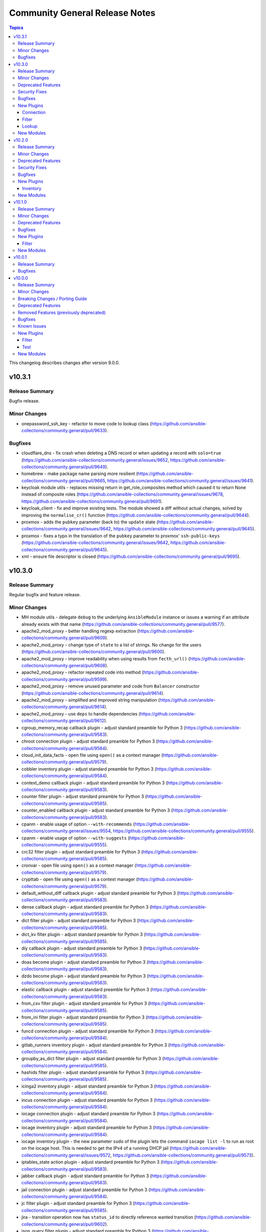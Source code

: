 ===============================
Community General Release Notes
===============================

.. contents:: Topics

This changelog describes changes after version 9.0.0.

v10.3.1
=======

Release Summary
---------------

Bugfix release.

Minor Changes
-------------

- onepassword_ssh_key - refactor to move code to lookup class (https://github.com/ansible-collections/community.general/pull/9633).

Bugfixes
--------

- cloudflare_dns - fix crash when deleting a DNS record or when updating a record with ``solo=true`` (https://github.com/ansible-collections/community.general/issues/9652, https://github.com/ansible-collections/community.general/pull/9649).
- homebrew - make package name parsing more resilient (https://github.com/ansible-collections/community.general/pull/9665, https://github.com/ansible-collections/community.general/issues/9641).
- keycloak module utils - replaces missing return in get_role_composites method which caused it to return None instead of composite roles (https://github.com/ansible-collections/community.general/issues/9678, https://github.com/ansible-collections/community.general/pull/9691).
- keycloak_client - fix and improve existing tests. The module showed a diff without actual changes, solved by improving the ``normalise_cr()`` function (https://github.com/ansible-collections/community.general/pull/9644).
- proxmox - adds the ``pubkey`` parameter (back to) the ``update`` state (https://github.com/ansible-collections/community.general/issues/9642, https://github.com/ansible-collections/community.general/pull/9645).
- proxmox - fixes a typo in the translation of the ``pubkey`` parameter to proxmox' ``ssh-public-keys`` (https://github.com/ansible-collections/community.general/issues/9642, https://github.com/ansible-collections/community.general/pull/9645).
- xml - ensure file descriptor is closed (https://github.com/ansible-collections/community.general/pull/9695).

v10.3.0
=======

Release Summary
---------------

Regular bugfix and feature release.

Minor Changes
-------------

- MH module utils - delegate ``debug`` to the underlying ``AnsibleModule`` instance or issues a warning if an attribute already exists with that name (https://github.com/ansible-collections/community.general/pull/9577).
- apache2_mod_proxy - better handling regexp extraction (https://github.com/ansible-collections/community.general/pull/9609).
- apache2_mod_proxy - change type of ``state`` to a list of strings. No change for the users (https://github.com/ansible-collections/community.general/pull/9600).
- apache2_mod_proxy - improve readability when using results from ``fecth_url()`` (https://github.com/ansible-collections/community.general/pull/9608).
- apache2_mod_proxy - refactor repeated code into method (https://github.com/ansible-collections/community.general/pull/9599).
- apache2_mod_proxy - remove unused parameter and code from ``Balancer`` constructor (https://github.com/ansible-collections/community.general/pull/9614).
- apache2_mod_proxy - simplified and improved string manipulation (https://github.com/ansible-collections/community.general/pull/9614).
- apache2_mod_proxy - use ``deps`` to handle dependencies (https://github.com/ansible-collections/community.general/pull/9612).
- cgroup_memory_recap callback plugin - adjust standard preamble for Python 3 (https://github.com/ansible-collections/community.general/pull/9583).
- chroot connection plugin - adjust standard preamble for Python 3 (https://github.com/ansible-collections/community.general/pull/9584).
- cloud_init_data_facts - open file using ``open()`` as a context manager (https://github.com/ansible-collections/community.general/pull/9579).
- cobbler inventory plugin - adjust standard preamble for Python 3 (https://github.com/ansible-collections/community.general/pull/9584).
- context_demo callback plugin - adjust standard preamble for Python 3 (https://github.com/ansible-collections/community.general/pull/9583).
- counter filter plugin - adjust standard preamble for Python 3 (https://github.com/ansible-collections/community.general/pull/9585).
- counter_enabled callback plugin - adjust standard preamble for Python 3 (https://github.com/ansible-collections/community.general/pull/9583).
- cpanm - enable usage of option ``--with-recommends`` (https://github.com/ansible-collections/community.general/issues/9554, https://github.com/ansible-collections/community.general/pull/9555).
- cpanm - enable usage of option ``--with-suggests`` (https://github.com/ansible-collections/community.general/pull/9555).
- crc32 filter plugin - adjust standard preamble for Python 3 (https://github.com/ansible-collections/community.general/pull/9585).
- cronvar - open file using ``open()`` as a context manager (https://github.com/ansible-collections/community.general/pull/9579).
- crypttab - open file using ``open()`` as a context manager (https://github.com/ansible-collections/community.general/pull/9579).
- default_without_diff callback plugin - adjust standard preamble for Python 3 (https://github.com/ansible-collections/community.general/pull/9583).
- dense callback plugin - adjust standard preamble for Python 3 (https://github.com/ansible-collections/community.general/pull/9583).
- dict filter plugin - adjust standard preamble for Python 3 (https://github.com/ansible-collections/community.general/pull/9585).
- dict_kv filter plugin - adjust standard preamble for Python 3 (https://github.com/ansible-collections/community.general/pull/9585).
- diy callback plugin - adjust standard preamble for Python 3 (https://github.com/ansible-collections/community.general/pull/9583).
- doas become plugin - adjust standard preamble for Python 3 (https://github.com/ansible-collections/community.general/pull/9583).
- dzdo become plugin - adjust standard preamble for Python 3 (https://github.com/ansible-collections/community.general/pull/9583).
- elastic callback plugin - adjust standard preamble for Python 3 (https://github.com/ansible-collections/community.general/pull/9583).
- from_csv filter plugin - adjust standard preamble for Python 3 (https://github.com/ansible-collections/community.general/pull/9585).
- from_ini filter plugin - adjust standard preamble for Python 3 (https://github.com/ansible-collections/community.general/pull/9585).
- funcd connection plugin - adjust standard preamble for Python 3 (https://github.com/ansible-collections/community.general/pull/9584).
- gitlab_runners inventory plugin - adjust standard preamble for Python 3 (https://github.com/ansible-collections/community.general/pull/9584).
- groupby_as_dict filter plugin - adjust standard preamble for Python 3 (https://github.com/ansible-collections/community.general/pull/9585).
- hashids filter plugin - adjust standard preamble for Python 3 (https://github.com/ansible-collections/community.general/pull/9585).
- icinga2 inventory plugin - adjust standard preamble for Python 3 (https://github.com/ansible-collections/community.general/pull/9584).
- incus connection plugin - adjust standard preamble for Python 3 (https://github.com/ansible-collections/community.general/pull/9584).
- iocage connection plugin - adjust standard preamble for Python 3 (https://github.com/ansible-collections/community.general/pull/9584).
- iocage inventory plugin - adjust standard preamble for Python 3 (https://github.com/ansible-collections/community.general/pull/9584).
- iocage inventory plugin - the new parameter ``sudo`` of the plugin lets the command ``iocage list -l`` to run as root on the iocage host. This is needed to get the IPv4 of a running DHCP jail (https://github.com/ansible-collections/community.general/issues/9572, https://github.com/ansible-collections/community.general/pull/9573).
- iptables_state action plugin - adjust standard preamble for Python 3 (https://github.com/ansible-collections/community.general/pull/9583).
- jabber callback plugin - adjust standard preamble for Python 3 (https://github.com/ansible-collections/community.general/pull/9583).
- jail connection plugin - adjust standard preamble for Python 3 (https://github.com/ansible-collections/community.general/pull/9584).
- jc filter plugin - adjust standard preamble for Python 3 (https://github.com/ansible-collections/community.general/pull/9585).
- jira - transition operation now has ``status_id`` to directly reference wanted transition (https://github.com/ansible-collections/community.general/pull/9602).
- json_query filter plugin - adjust standard preamble for Python 3 (https://github.com/ansible-collections/community.general/pull/9585).
- keep_keys filter plugin - adjust standard preamble for Python 3 (https://github.com/ansible-collections/community.general/pull/9585).
- keycloak_* modules - ``refresh_token`` parameter added. When multiple authentication parameters are provided (``token``, ``refresh_token``, and ``auth_username``/``auth_password``), modules will now automatically retry requests upon authentication errors (401), using in order the token, refresh token, and username/password (https://github.com/ansible-collections/community.general/pull/9494).
- known_hosts - open file using ``open()`` as a context manager (https://github.com/ansible-collections/community.general/pull/9579).
- ksu become plugin - adjust standard preamble for Python 3 (https://github.com/ansible-collections/community.general/pull/9583).
- linode inventory plugin - adjust standard preamble for Python 3 (https://github.com/ansible-collections/community.general/pull/9584).
- lists filter plugin - adjust standard preamble for Python 3 (https://github.com/ansible-collections/community.general/pull/9585).
- lists_mergeby filter plugin - adjust standard preamble for Python 3 (https://github.com/ansible-collections/community.general/pull/9585).
- log_plays callback plugin - adjust standard preamble for Python 3 (https://github.com/ansible-collections/community.general/pull/9583).
- loganalytics callback plugin - adjust standard preamble for Python 3 (https://github.com/ansible-collections/community.general/pull/9583).
- logdna callback plugin - adjust standard preamble for Python 3 (https://github.com/ansible-collections/community.general/pull/9583).
- logentries callback plugin - adjust standard preamble for Python 3 (https://github.com/ansible-collections/community.general/pull/9583).
- logstash callback plugin - adjust standard preamble for Python 3 (https://github.com/ansible-collections/community.general/pull/9583).
- lxc connection plugin - adjust standard preamble for Python 3 (https://github.com/ansible-collections/community.general/pull/9584).
- lxd connection plugin - adjust standard preamble for Python 3 (https://github.com/ansible-collections/community.general/pull/9584).
- lxd inventory plugin - adjust standard preamble for Python 3 (https://github.com/ansible-collections/community.general/pull/9584).
- machinectl become plugin - adjust standard preamble for Python 3 (https://github.com/ansible-collections/community.general/pull/9583).
- mail callback plugin - adjust standard preamble for Python 3 (https://github.com/ansible-collections/community.general/pull/9583).
- memcached cache plugin - adjust standard preamble for Python 3 (https://github.com/ansible-collections/community.general/pull/9583).
- nmap inventory plugin - adjust standard preamble for Python 3 (https://github.com/ansible-collections/community.general/pull/9584).
- nmcli - add a option ``fail_over_mac`` (https://github.com/ansible-collections/community.general/issues/9570, https://github.com/ansible-collections/community.general/pull/9571).
- nrdp callback plugin - adjust standard preamble for Python 3 (https://github.com/ansible-collections/community.general/pull/9583).
- null callback plugin - adjust standard preamble for Python 3 (https://github.com/ansible-collections/community.general/pull/9583).
- one_template - adds ``filter`` option for retrieving templates which are not owned by the user (https://github.com/ansible-collections/community.general/pull/9547, https://github.com/ansible-collections/community.general/issues/9278).
- online inventory plugin - adjust standard preamble for Python 3 (https://github.com/ansible-collections/community.general/pull/9584).
- opennebula inventory plugin - adjust standard preamble for Python 3 (https://github.com/ansible-collections/community.general/pull/9584).
- opentelemetry callback plugin - adjust standard preamble for Python 3 (https://github.com/ansible-collections/community.general/pull/9583).
- parted - open file using ``open()`` as a context manager (https://github.com/ansible-collections/community.general/pull/9579).
- pbrun become plugin - adjust standard preamble for Python 3 (https://github.com/ansible-collections/community.general/pull/9583).
- pfexec become plugin - adjust standard preamble for Python 3 (https://github.com/ansible-collections/community.general/pull/9583).
- pickle cache plugin - adjust standard preamble for Python 3 (https://github.com/ansible-collections/community.general/pull/9583).
- pmrun become plugin - adjust standard preamble for Python 3 (https://github.com/ansible-collections/community.general/pull/9583).
- proxmox - refactors the proxmox module (https://github.com/ansible-collections/community.general/pull/9225).
- proxmox inventory plugin - adjust standard preamble for Python 3 (https://github.com/ansible-collections/community.general/pull/9584).
- proxmox_pct_remote connection plugin - adjust standard preamble for Python 3 (https://github.com/ansible-collections/community.general/pull/9584).
- proxmox_template - add support for checksum validation with new options ``checksum_algorithm`` and ``checksum`` (https://github.com/ansible-collections/community.general/issues/9553, https://github.com/ansible-collections/community.general/pull/9601).
- pulp_repo - open file using ``open()`` as a context manager (https://github.com/ansible-collections/community.general/pull/9579).
- qubes connection plugin - adjust standard preamble for Python 3 (https://github.com/ansible-collections/community.general/pull/9584).
- random_mac filter plugin - adjust standard preamble for Python 3 (https://github.com/ansible-collections/community.general/pull/9585).
- redfish_info - add command ``GetAccountServiceConfig`` to get full information about AccountService configuration (https://github.com/ansible-collections/community.general/pull/9403).
- redhat_subscription - open file using ``open()`` as a context manager (https://github.com/ansible-collections/community.general/pull/9579).
- redis cache plugin - adjust standard preamble for Python 3 (https://github.com/ansible-collections/community.general/pull/9583).
- remove_keys filter plugin - adjust standard preamble for Python 3 (https://github.com/ansible-collections/community.general/pull/9585).
- replace_keys filter plugin - adjust standard preamble for Python 3 (https://github.com/ansible-collections/community.general/pull/9585).
- reveal_ansible_type filter plugin - adjust standard preamble for Python 3 (https://github.com/ansible-collections/community.general/pull/9585).
- run0 become plugin - adjust standard preamble for Python 3 (https://github.com/ansible-collections/community.general/pull/9583).
- saltstack connection plugin - adjust standard preamble for Python 3 (https://github.com/ansible-collections/community.general/pull/9584).
- say callback plugin - adjust standard preamble for Python 3 (https://github.com/ansible-collections/community.general/pull/9583).
- scaleway inventory plugin - adjust standard preamble for Python 3 (https://github.com/ansible-collections/community.general/pull/9584).
- selective callback plugin - adjust standard preamble for Python 3 (https://github.com/ansible-collections/community.general/pull/9583).
- sesu become plugin - adjust standard preamble for Python 3 (https://github.com/ansible-collections/community.general/pull/9583).
- shutdown action plugin - adjust standard preamble for Python 3 (https://github.com/ansible-collections/community.general/pull/9583).
- slack callback plugin - adjust standard preamble for Python 3 (https://github.com/ansible-collections/community.general/pull/9583).
- snap - add return value ``version`` (https://github.com/ansible-collections/community.general/pull/9598).
- snap_alias - add return value ``version`` (https://github.com/ansible-collections/community.general/pull/9598).
- solaris_zone - open file using ``open()`` as a context manager (https://github.com/ansible-collections/community.general/pull/9579).
- sorcery - open file using ``open()`` as a context manager (https://github.com/ansible-collections/community.general/pull/9579).
- splunk callback plugin - adjust standard preamble for Python 3 (https://github.com/ansible-collections/community.general/pull/9583).
- stackpath_compute inventory plugin - adjust standard preamble for Python 3 (https://github.com/ansible-collections/community.general/pull/9584).
- sudosu become plugin - adjust standard preamble for Python 3 (https://github.com/ansible-collections/community.general/pull/9583).
- sumologic callback plugin - adjust standard preamble for Python 3 (https://github.com/ansible-collections/community.general/pull/9583).
- syslog_json callback plugin - adjust standard preamble for Python 3 (https://github.com/ansible-collections/community.general/pull/9583).
- time filter plugin - adjust standard preamble for Python 3 (https://github.com/ansible-collections/community.general/pull/9585).
- timestamp callback plugin - adjust standard preamble for Python 3 (https://github.com/ansible-collections/community.general/pull/9583).
- timezone - open file using ``open()`` as a context manager (https://github.com/ansible-collections/community.general/pull/9579).
- to_ini filter plugin - adjust standard preamble for Python 3 (https://github.com/ansible-collections/community.general/pull/9585).
- ufw - add support for ``vrrp`` protocol (https://github.com/ansible-collections/community.general/issues/9562, https://github.com/ansible-collections/community.general/pull/9582).
- unicode_normalize filter plugin - adjust standard preamble for Python 3 (https://github.com/ansible-collections/community.general/pull/9585).
- unixy callback plugin - adjust standard preamble for Python 3 (https://github.com/ansible-collections/community.general/pull/9583).
- version_sort filter plugin - adjust standard preamble for Python 3 (https://github.com/ansible-collections/community.general/pull/9585).
- virtualbox inventory plugin - adjust standard preamble for Python 3 (https://github.com/ansible-collections/community.general/pull/9584).
- xen_orchestra inventory plugin - adjust standard preamble for Python 3 (https://github.com/ansible-collections/community.general/pull/9584).
- yaml cache plugin - adjust standard preamble for Python 3 (https://github.com/ansible-collections/community.general/pull/9583).
- yaml callback plugin - adjust standard preamble for Python 3 (https://github.com/ansible-collections/community.general/pull/9583).
- zone connection plugin - adjust standard preamble for Python 3 (https://github.com/ansible-collections/community.general/pull/9584).

Deprecated Features
-------------------

- MH module utils - attribute ``debug`` definition in subclasses of MH is now deprecated, as that name will become a delegation to ``AnsibleModule`` in community.general 12.0.0, and any such attribute will be overridden by that delegation in that version (https://github.com/ansible-collections/community.general/pull/9577).
- proxmox - removes default value ``false`` of ``update`` parameter. This will be changed to a default of ``true`` in community.general 11.0.0 (https://github.com/ansible-collections/community.general/pull/9225).

Security Fixes
--------------

- keycloak_client - Sanitize ``saml.encryption.private.key`` so it does not show in the logs (https://github.com/ansible-collections/community.general/pull/9621).

Bugfixes
--------

- homebrew - fix incorrect handling of homebrew modules when a tap is requested (https://github.com/ansible-collections/community.general/pull/9546, https://github.com/ansible-collections/community.general/issues/9533).
- iocage inventory plugin - the plugin parses the IP4 tab of the jails list and put the elements into the new variable ``iocage_ip4_dict``. In multiple interface format the variable ``iocage_ip4`` keeps the comma-separated list of IP4 (https://github.com/ansible-collections/community.general/issues/9538).
- pipx - honor option ``global`` when ``state=latest`` (https://github.com/ansible-collections/community.general/pull/9623).
- proxmox - fixes idempotency of template conversions (https://github.com/ansible-collections/community.general/pull/9225, https://github.com/ansible-collections/community.general/issues/8811).
- proxmox - fixes incorrect parsing for bind-only mounts (https://github.com/ansible-collections/community.general/pull/9225, https://github.com/ansible-collections/community.general/issues/8982).
- proxmox - fixes issues with disk_volume variable (https://github.com/ansible-collections/community.general/pull/9225, https://github.com/ansible-collections/community.general/issues/9065).
- proxmox module utils - fixes ignoring of ``choose_first_if_multiple`` argument in ``get_vmid`` (https://github.com/ansible-collections/community.general/pull/9225).
- redhat_subscription - do not try to unsubscribe (i.e. remove subscriptions)
  when unregistering a system: newer versions of subscription-manager, as
  available in EL 10 and Fedora 41+, do not support entitlements anymore, and
  thus unsubscribing will fail
  (https://github.com/ansible-collections/community.general/pull/9578).

New Plugins
-----------

Connection
~~~~~~~~~~

- community.general.proxmox_pct_remote - Run tasks in Proxmox LXC container instances using pct CLI via SSH.

Filter
~~~~~~

- community.general.json_diff - Create a JSON patch by comparing two JSON files.
- community.general.json_patch - Apply a JSON-Patch (RFC 6902) operation to an object.
- community.general.json_patch_recipe - Apply JSON-Patch (RFC 6902) operations to an object.

Lookup
~~~~~~

- community.general.onepassword_ssh_key - Fetch SSH keys stored in 1Password.

New Modules
-----------

- community.general.proxmox_backup_info - Retrieve information on Proxmox scheduled backups.

v10.2.0
=======

Release Summary
---------------

Regular bugfix and feature release.

Minor Changes
-------------

- bitwarden lookup plugin - use f-strings instead of interpolations or ``format`` (https://github.com/ansible-collections/community.general/pull/9324).
- cgroup_memory_recap callback plugin - use f-strings instead of interpolations or ``format`` (https://github.com/ansible-collections/community.general/pull/9321).
- chef_databag lookup plugin - use f-strings instead of interpolations or ``format`` (https://github.com/ansible-collections/community.general/pull/9324).
- chroot connection plugin - clean up string conversions (https://github.com/ansible-collections/community.general/pull/9379).
- chroot connection plugin - use f-strings instead of interpolations or ``format`` (https://github.com/ansible-collections/community.general/pull/9322).
- cobbler inventory plugin - clean up string conversions (https://github.com/ansible-collections/community.general/pull/9379).
- cobbler inventory plugin - use f-strings instead of interpolations or ``format`` (https://github.com/ansible-collections/community.general/pull/9323).
- collection_version lookup plugin - use f-strings instead of interpolations or ``format`` (https://github.com/ansible-collections/community.general/pull/9324).
- consul_kv lookup plugin - use f-strings instead of interpolations or ``format`` (https://github.com/ansible-collections/community.general/pull/9324).
- context_demo callback plugin - use f-strings instead of interpolations or ``format`` (https://github.com/ansible-collections/community.general/pull/9321).
- counter_enabled callback plugin - use f-strings instead of interpolations or ``format`` (https://github.com/ansible-collections/community.general/pull/9321).
- credstash lookup plugin - use f-strings instead of interpolations or ``format`` (https://github.com/ansible-collections/community.general/pull/9324).
- cyberarkpassword lookup plugin - clean up string conversions (https://github.com/ansible-collections/community.general/pull/9379).
- cyberarkpassword lookup plugin - use f-strings instead of interpolations or ``format`` (https://github.com/ansible-collections/community.general/pull/9324).
- dense callback plugin - use f-strings instead of interpolations or ``format`` (https://github.com/ansible-collections/community.general/pull/9321).
- dependent lookup plugin - use f-strings instead of interpolations or ``format`` (https://github.com/ansible-collections/community.general/pull/9324).
- dig lookup plugin - clean up string conversions (https://github.com/ansible-collections/community.general/pull/9379).
- dig lookup plugin - use f-strings instead of interpolations or ``format`` (https://github.com/ansible-collections/community.general/pull/9324).
- diy callback plugin - use f-strings instead of interpolations or ``format`` (https://github.com/ansible-collections/community.general/pull/9321).
- dnstxt lookup plugin - clean up string conversions (https://github.com/ansible-collections/community.general/pull/9379).
- dnstxt lookup plugin - use f-strings instead of interpolations or ``format`` (https://github.com/ansible-collections/community.general/pull/9324).
- doas become plugin - use f-strings instead of interpolations or ``format`` (https://github.com/ansible-collections/community.general/pull/9319).
- dsv lookup plugin - use f-strings instead of interpolations or ``format`` (https://github.com/ansible-collections/community.general/pull/9324).
- dzdo become plugin - use f-strings instead of interpolations or ``format`` (https://github.com/ansible-collections/community.general/pull/9319).
- elastic callback plugin - use f-strings instead of interpolations or ``format`` (https://github.com/ansible-collections/community.general/pull/9321).
- etcd lookup plugin - use f-strings instead of interpolations or ``format`` (https://github.com/ansible-collections/community.general/pull/9324).
- etcd3 lookup plugin - clean up string conversions (https://github.com/ansible-collections/community.general/pull/9379).
- etcd3 lookup plugin - use f-strings instead of interpolations or ``format`` (https://github.com/ansible-collections/community.general/pull/9324).
- filetree lookup plugin - use f-strings instead of interpolations or ``format`` (https://github.com/ansible-collections/community.general/pull/9324).
- from_csv filter plugin - clean up string conversions (https://github.com/ansible-collections/community.general/pull/9379).
- from_ini filter plugin - clean up string conversions (https://github.com/ansible-collections/community.general/pull/9379).
- funcd connection plugin - use f-strings instead of interpolations or ``format`` (https://github.com/ansible-collections/community.general/pull/9322).
- github_app_access_token lookup plugin - use f-strings instead of interpolations or ``format`` (https://github.com/ansible-collections/community.general/pull/9324).
- gitlab_instance_variable - add support for ``raw`` variables suboption (https://github.com/ansible-collections/community.general/pull/9425).
- gitlab_runners inventory plugin - clean up string conversions (https://github.com/ansible-collections/community.general/pull/9379).
- gitlab_runners inventory plugin - use f-strings instead of interpolations or ``format`` (https://github.com/ansible-collections/community.general/pull/9323).
- hiera lookup plugin - use f-strings instead of interpolations or ``format`` (https://github.com/ansible-collections/community.general/pull/9324).
- icinga2 inventory plugin - use f-strings instead of interpolations or ``format`` (https://github.com/ansible-collections/community.general/pull/9323).
- incus connection plugin - use f-strings instead of interpolations or ``format`` (https://github.com/ansible-collections/community.general/pull/9322).
- iocage connection plugin - use f-strings instead of interpolations or ``format`` (https://github.com/ansible-collections/community.general/pull/9322).
- iocage inventory plugin - clean up string conversions (https://github.com/ansible-collections/community.general/pull/9379).
- iptables_state action plugin - use f-strings instead of interpolations or ``format`` (https://github.com/ansible-collections/community.general/pull/9318).
- jabber callback plugin - use f-strings instead of interpolations or ``format`` (https://github.com/ansible-collections/community.general/pull/9321).
- jail connection plugin - use f-strings instead of interpolations or ``format`` (https://github.com/ansible-collections/community.general/pull/9322).
- keycloak - add an action group for Keycloak modules to allow ``module_defaults`` to be set for Keycloak tasks (https://github.com/ansible-collections/community.general/pull/9284).
- keyring lookup plugin - use f-strings instead of interpolations or ``format`` (https://github.com/ansible-collections/community.general/pull/9324).
- ksu become plugin - use f-strings instead of interpolations or ``format`` (https://github.com/ansible-collections/community.general/pull/9319).
- lastpass lookup plugin - use f-strings instead of interpolations or ``format`` (https://github.com/ansible-collections/community.general/pull/9324).
- linode inventory plugin - use f-strings instead of interpolations or ``format`` (https://github.com/ansible-collections/community.general/pull/9323).
- lmdb_kv lookup plugin - clean up string conversions (https://github.com/ansible-collections/community.general/pull/9379).
- lmdb_kv lookup plugin - use f-strings instead of interpolations or ``format`` (https://github.com/ansible-collections/community.general/pull/9324).
- locale_gen - invert the logic to determine ``ubuntu_mode``, making it look first for ``/etc/locale.gen`` (set ``ubuntu_mode`` to ``False``) and only then looking for ``/var/lib/locales/supported.d/`` (set ``ubuntu_mode`` to ``True``) (https://github.com/ansible-collections/community.general/pull/9238, https://github.com/ansible-collections/community.general/issues/9131, https://github.com/ansible-collections/community.general/issues/8487).
- locale_gen - new return value ``mechanism`` to better express the semantics of the ``ubuntu_mode``, with the possible values being either ``glibc`` (``ubuntu_mode=False``) or ``ubuntu_legacy`` (``ubuntu_mode=True``) (https://github.com/ansible-collections/community.general/pull/9238).
- log_plays callback plugin - use f-strings instead of interpolations or ``format`` (https://github.com/ansible-collections/community.general/pull/9321).
- loganalytics callback plugin - use f-strings instead of interpolations or ``format`` (https://github.com/ansible-collections/community.general/pull/9321).
- logdna callback plugin - use f-strings instead of interpolations or ``format`` (https://github.com/ansible-collections/community.general/pull/9321).
- logentries callback plugin - clean up string conversions (https://github.com/ansible-collections/community.general/pull/9379).
- logentries callback plugin - use f-strings instead of interpolations or ``format`` (https://github.com/ansible-collections/community.general/pull/9321).
- lxc connection plugin - use f-strings instead of interpolations or ``format`` (https://github.com/ansible-collections/community.general/pull/9322).
- lxd connection plugin - use f-strings instead of interpolations or ``format`` (https://github.com/ansible-collections/community.general/pull/9322).
- lxd inventory plugin - clean up string conversions (https://github.com/ansible-collections/community.general/pull/9379).
- lxd inventory plugin - use f-strings instead of interpolations or ``format`` (https://github.com/ansible-collections/community.general/pull/9323).
- machinectl become plugin - use f-strings instead of interpolations or ``format`` (https://github.com/ansible-collections/community.general/pull/9319).
- mail callback plugin - use f-strings instead of interpolations or ``format`` (https://github.com/ansible-collections/community.general/pull/9321).
- manageiq_alert_profiles - improve handling of parameter requirements (https://github.com/ansible-collections/community.general/pull/9449).
- manifold lookup plugin - clean up string conversions (https://github.com/ansible-collections/community.general/pull/9379).
- manifold lookup plugin - use f-strings instead of interpolations or ``format`` (https://github.com/ansible-collections/community.general/pull/9324).
- memcached cache plugin - use f-strings instead of interpolations or ``format`` (https://github.com/ansible-collections/community.general/pull/9320).
- merge_variables lookup plugin - use f-strings instead of interpolations or ``format`` (https://github.com/ansible-collections/community.general/pull/9324).
- nmap inventory plugin - clean up string conversions (https://github.com/ansible-collections/community.general/pull/9379).
- nmap inventory plugin - use f-strings instead of interpolations or ``format`` (https://github.com/ansible-collections/community.general/pull/9323).
- nrdp callback plugin - use f-strings instead of interpolations or ``format`` (https://github.com/ansible-collections/community.general/pull/9321).
- onepassword lookup plugin - clean up string conversions (https://github.com/ansible-collections/community.general/pull/9379).
- onepassword lookup plugin - use f-strings instead of interpolations or ``format`` (https://github.com/ansible-collections/community.general/pull/9324).
- onepassword_doc lookup plugin - use f-strings instead of interpolations or ``format`` (https://github.com/ansible-collections/community.general/pull/9324).
- online inventory plugin - use f-strings instead of interpolations or ``format`` (https://github.com/ansible-collections/community.general/pull/9323).
- opennebula inventory plugin - clean up string conversions (https://github.com/ansible-collections/community.general/pull/9379).
- opennebula inventory plugin - use f-strings instead of interpolations or ``format`` (https://github.com/ansible-collections/community.general/pull/9323).
- opentelemetry callback plugin - remove code handling Python versions prior to 3.7 (https://github.com/ansible-collections/community.general/pull/9482).
- opentelemetry callback plugin - remove code handling Python versions prior to 3.7 (https://github.com/ansible-collections/community.general/pull/9503).
- opentelemetry callback plugin - use f-strings instead of interpolations or ``format`` (https://github.com/ansible-collections/community.general/pull/9321).
- pacemaker_cluster - remove unused code (https://github.com/ansible-collections/community.general/pull/9471).
- pacemaker_cluster - using safer mechanism to run external command (https://github.com/ansible-collections/community.general/pull/9471).
- passwordstore lookup plugin - use f-strings instead of interpolations or ``format`` (https://github.com/ansible-collections/community.general/pull/9324).
- pbrun become plugin - use f-strings instead of interpolations or ``format`` (https://github.com/ansible-collections/community.general/pull/9319).
- pfexec become plugin - use f-strings instead of interpolations or ``format`` (https://github.com/ansible-collections/community.general/pull/9319).
- pmrun become plugin - use f-strings instead of interpolations or ``format`` (https://github.com/ansible-collections/community.general/pull/9319).
- proxmox inventory plugin - clean up string conversions (https://github.com/ansible-collections/community.general/pull/9379).
- proxmox inventory plugin - strip whitespace from ``user``, ``token_id``, and ``token_secret`` (https://github.com/ansible-collections/community.general/issues/9227, https://github.com/ansible-collections/community.general/pull/9228/).
- proxmox inventory plugin - use f-strings instead of interpolations or ``format`` (https://github.com/ansible-collections/community.general/pull/9323).
- proxmox module utils - add method ``api_task_complete`` that can wait for task completion and return error message (https://github.com/ansible-collections/community.general/pull/9256).
- proxmox_backup - refactor permission checking to improve code readability and maintainability (https://github.com/ansible-collections/community.general/pull/9239).
- qubes connection plugin - use f-strings instead of interpolations or ``format`` (https://github.com/ansible-collections/community.general/pull/9322).
- random_pet lookup plugin - use f-strings instead of interpolations or ``format`` (https://github.com/ansible-collections/community.general/pull/9324).
- redis cache plugin - clean up string conversions (https://github.com/ansible-collections/community.general/pull/9379).
- redis cache plugin - use f-strings instead of interpolations or ``format`` (https://github.com/ansible-collections/community.general/pull/9320).
- redis lookup plugin - use f-strings instead of interpolations or ``format`` (https://github.com/ansible-collections/community.general/pull/9324).
- revbitspss lookup plugin - use f-strings instead of interpolations or ``format`` (https://github.com/ansible-collections/community.general/pull/9324).
- saltstack connection plugin - use f-strings instead of interpolations or ``format`` (https://github.com/ansible-collections/community.general/pull/9322).
- say callback plugin - use f-strings instead of interpolations or ``format`` (https://github.com/ansible-collections/community.general/pull/9321).
- scaleway inventory plugin - clean up string conversions (https://github.com/ansible-collections/community.general/pull/9379).
- scaleway inventory plugin - use f-strings instead of interpolations or ``format`` (https://github.com/ansible-collections/community.general/pull/9323).
- selective callback plugin - use f-strings instead of interpolations or ``format`` (https://github.com/ansible-collections/community.general/pull/9321).
- sesu become plugin - use f-strings instead of interpolations or ``format`` (https://github.com/ansible-collections/community.general/pull/9319).
- shelvefile lookup plugin - use f-strings instead of interpolations or ``format`` (https://github.com/ansible-collections/community.general/pull/9324).
- shutdown action plugin - clean up string conversions (https://github.com/ansible-collections/community.general/pull/9379).
- shutdown action plugin - use f-strings instead of interpolations or ``format`` (https://github.com/ansible-collections/community.general/pull/9318).
- slack callback plugin - clean up string conversions (https://github.com/ansible-collections/community.general/pull/9379).
- slack callback plugin - use f-strings instead of interpolations or ``format`` (https://github.com/ansible-collections/community.general/pull/9321).
- splunk callback plugin - use f-strings instead of interpolations or ``format`` (https://github.com/ansible-collections/community.general/pull/9321).
- stackpath_compute inventory plugin - use f-strings instead of interpolations or ``format`` (https://github.com/ansible-collections/community.general/pull/9323).
- sudosu become plugin - use f-strings instead of interpolations or ``format`` (https://github.com/ansible-collections/community.general/pull/9319).
- timestamp callback plugin - use f-strings instead of interpolations or ``format`` (https://github.com/ansible-collections/community.general/pull/9321).
- to_ini filter plugin - clean up string conversions (https://github.com/ansible-collections/community.general/pull/9379).
- tss lookup plugin - clean up string conversions (https://github.com/ansible-collections/community.general/pull/9379).
- tss lookup plugin - use f-strings instead of interpolations or ``format`` (https://github.com/ansible-collections/community.general/pull/9324).
- unixy callback plugin - use f-strings instead of interpolations or ``format`` (https://github.com/ansible-collections/community.general/pull/9321).
- virtualbox inventory plugin - clean up string conversions (https://github.com/ansible-collections/community.general/pull/9379).
- virtualbox inventory plugin - use f-strings instead of interpolations or ``format`` (https://github.com/ansible-collections/community.general/pull/9323).
- xbps - add ``root`` and ``repository`` options to enable bootstrapping new void installations (https://github.com/ansible-collections/community.general/pull/9174).
- xen_orchestra inventory plugin - use f-strings instead of interpolations or ``format`` (https://github.com/ansible-collections/community.general/pull/9323).
- xfconf - add return value ``version`` (https://github.com/ansible-collections/community.general/pull/9226).
- xfconf_info - add return value ``version`` (https://github.com/ansible-collections/community.general/pull/9226).
- yaml callback plugin - use f-strings instead of interpolations or ``format`` (https://github.com/ansible-collections/community.general/pull/9321).
- zone connection plugin - use f-strings instead of interpolations or ``format`` (https://github.com/ansible-collections/community.general/pull/9322).
- zypper - add ``quiet`` option (https://github.com/ansible-collections/community.general/pull/9270).
- zypper - add ``simple_errors`` option (https://github.com/ansible-collections/community.general/pull/9270).

Deprecated Features
-------------------

- atomic_container - module is deprecated and will be removed in community.general 13.0.0 (https://github.com/ansible-collections/community.general/pull/9487).
- atomic_host - module is deprecated and will be removed in community.general 13.0.0 (https://github.com/ansible-collections/community.general/pull/9487).
- atomic_image - module is deprecated and will be removed in community.general 13.0.0 (https://github.com/ansible-collections/community.general/pull/9487).
- facter - module is deprecated and will be removed in community.general 12.0.0, use ``community.general.facter_facts`` instead (https://github.com/ansible-collections/community.general/pull/9451).
- locale_gen - ``ubuntu_mode=True``, or ``mechanism=ubuntu_legacy`` is deprecated and will be removed in community.general 13.0.0 (https://github.com/ansible-collections/community.general/pull/9238).
- pure module utils - the module utils is deprecated and will be removed from community.general 12.0.0. The modules using this were removed in community.general 3.0.0 (https://github.com/ansible-collections/community.general/pull/9432).
- purestorage doc fragments - the doc fragment is deprecated and will be removed from community.general 12.0.0. The modules using this were removed in community.general 3.0.0 (https://github.com/ansible-collections/community.general/pull/9432).
- sensu_check - module is deprecated and will be removed in community.general 13.0.0, use collection ``sensu.sensu_go`` instead (https://github.com/ansible-collections/community.general/pull/9483).
- sensu_client - module is deprecated and will be removed in community.general 13.0.0, use collection ``sensu.sensu_go`` instead (https://github.com/ansible-collections/community.general/pull/9483).
- sensu_handler - module is deprecated and will be removed in community.general 13.0.0, use collection ``sensu.sensu_go`` instead (https://github.com/ansible-collections/community.general/pull/9483).
- sensu_silence - module is deprecated and will be removed in community.general 13.0.0, use collection ``sensu.sensu_go`` instead (https://github.com/ansible-collections/community.general/pull/9483).
- sensu_subscription - module is deprecated and will be removed in community.general 13.0.0, use collection ``sensu.sensu_go`` instead (https://github.com/ansible-collections/community.general/pull/9483).
- slack - the default value ``auto`` of the ``prepend_hash`` option is deprecated and will change to ``never`` in community.general 12.0.0 (https://github.com/ansible-collections/community.general/pull/9443).
- yaml callback plugin - deprecate plugin in favor of ``result_format=yaml`` in plugin ``ansible.bulitin.default`` (https://github.com/ansible-collections/community.general/pull/9456).

Security Fixes
--------------

- keycloak_authentication - API calls did not properly set the ``priority`` during update resulting in incorrectly sorted authentication flows. This apparently only affects Keycloak 25 or newer (https://github.com/ansible-collections/community.general/pull/9263).

Bugfixes
--------

- dig lookup plugin - correctly handle ``NoNameserver`` exception (https://github.com/ansible-collections/community.general/pull/9363, https://github.com/ansible-collections/community.general/issues/9362).
- homebrew - fix incorrect handling of aliased homebrew modules when the alias is requested (https://github.com/ansible-collections/community.general/pull/9255, https://github.com/ansible-collections/community.general/issues/9240).
- htpasswd - report changes when file permissions are adjusted (https://github.com/ansible-collections/community.general/issues/9485, https://github.com/ansible-collections/community.general/pull/9490).
- proxmox_backup - fix incorrect key lookup in vmid permission check (https://github.com/ansible-collections/community.general/pull/9223).
- proxmox_disk - fix async method and make ``resize_disk`` method handle errors correctly (https://github.com/ansible-collections/community.general/pull/9256).
- proxmox_template - fix the wrong path called on ``proxmox_template.task_status`` (https://github.com/ansible-collections/community.general/issues/9276, https://github.com/ansible-collections/community.general/pull/9277).
- qubes connection plugin - fix the printing of debug information (https://github.com/ansible-collections/community.general/pull/9334).
- redfish_utils module utils - Fix ``VerifyBiosAttributes`` command on multi system resource nodes (https://github.com/ansible-collections/community.general/pull/9234).

New Plugins
-----------

Inventory
~~~~~~~~~

- community.general.iocage - iocage inventory source.

New Modules
-----------

- community.general.android_sdk - Manages Android SDK packages.
- community.general.ldap_inc - Use the Modify-Increment LDAP V3 feature to increment an attribute value.
- community.general.systemd_creds_decrypt - C(systemd)'s C(systemd-creds decrypt) plugin.
- community.general.systemd_creds_encrypt - C(systemd)'s C(systemd-creds encrypt) plugin.

v10.1.0
=======

Release Summary
---------------

Regular bugfix and feature release.

Minor Changes
-------------

- alternatives - add ``family`` parameter that allows to utilize the ``--family`` option available in RedHat version of update-alternatives (https://github.com/ansible-collections/community.general/issues/5060, https://github.com/ansible-collections/community.general/pull/9096).
- cloudflare_dns - add support for ``comment`` and ``tags`` (https://github.com/ansible-collections/community.general/pull/9132).
- deps module utils - add ``deps.clear()`` to clear out previously declared dependencies (https://github.com/ansible-collections/community.general/pull/9179).
- homebrew - greatly speed up module when multiple packages are passed in the ``name`` option (https://github.com/ansible-collections/community.general/pull/9181).
- homebrew - remove duplicated package name validation (https://github.com/ansible-collections/community.general/pull/9076).
- iso_extract - adds ``password`` parameter that is passed to 7z (https://github.com/ansible-collections/community.general/pull/9159).
- launchd - add ``plist`` option for services such as sshd, where the plist filename doesn't match the service name (https://github.com/ansible-collections/community.general/pull/9102).
- nmcli - add ``sriov`` parameter that enables support for SR-IOV settings (https://github.com/ansible-collections/community.general/pull/9168).
- pipx - add return value ``version`` (https://github.com/ansible-collections/community.general/pull/9180).
- pipx_info - add return value ``version`` (https://github.com/ansible-collections/community.general/pull/9180).
- proxmox_template - add server side artifact fetching support (https://github.com/ansible-collections/community.general/pull/9113).
- redfish_command - add ``update_custom_oem_header``, ``update_custom_oem_params``, and ``update_custom_oem_mime_type`` options (https://github.com/ansible-collections/community.general/pull/9123).
- redfish_utils module utils - remove redundant code (https://github.com/ansible-collections/community.general/pull/9190).
- rpm_ostree_pkg - added the options ``apply_live`` (https://github.com/ansible-collections/community.general/pull/9167).
- rpm_ostree_pkg - added the return value ``needs_reboot`` (https://github.com/ansible-collections/community.general/pull/9167).
- scaleway_lb - minor simplification in the code (https://github.com/ansible-collections/community.general/pull/9189).
- ssh_config - add ``dynamicforward`` option (https://github.com/ansible-collections/community.general/pull/9192).

Deprecated Features
-------------------

- opkg - deprecate value ``""`` for parameter ``force`` (https://github.com/ansible-collections/community.general/pull/9172).
- redfish_utils module utils - deprecate method ``RedfishUtils._init_session()`` (https://github.com/ansible-collections/community.general/pull/9190).

Bugfixes
--------

- dnf_config_manager - fix hanging when prompting to import GPG keys (https://github.com/ansible-collections/community.general/pull/9124, https://github.com/ansible-collections/community.general/issues/8830).
- dnf_config_manager - forces locale to ``C`` before module starts. If the locale was set to non-English, the output of the ``dnf config-manager`` could not be parsed (https://github.com/ansible-collections/community.general/pull/9157, https://github.com/ansible-collections/community.general/issues/9046).
- flatpak - force the locale language to ``C`` when running the flatpak command (https://github.com/ansible-collections/community.general/pull/9187, https://github.com/ansible-collections/community.general/issues/8883).
- gio_mime - fix command line when determining version of ``gio`` (https://github.com/ansible-collections/community.general/pull/9171, https://github.com/ansible-collections/community.general/issues/9158).
- github_key - in check mode, a faulty call to ```datetime.strftime(...)``` was being made which generated an exception (https://github.com/ansible-collections/community.general/issues/9185).
- homebrew_cask - allow ``+`` symbol in Homebrew cask name validation regex (https://github.com/ansible-collections/community.general/pull/9128).
- keycloak_clientscope_type - sort the default and optional clientscope lists to improve the diff (https://github.com/ansible-collections/community.general/pull/9202).
- slack - fail if Slack API response is not OK with error message (https://github.com/ansible-collections/community.general/pull/9198).

New Plugins
-----------

Filter
~~~~~~

- community.general.accumulate - Produce a list of accumulated sums of the input list contents.

New Modules
-----------

- community.general.decompress - Decompresses compressed files.
- community.general.proxmox_backup - Start a VM backup in Proxmox VE cluster.

v10.0.1
=======

Release Summary
---------------

Bugfix release for inclusion in Ansible 11.0.0rc1.

Bugfixes
--------

- keycloak_client - fix diff by removing code that turns the attributes dict which contains additional settings into a list (https://github.com/ansible-collections/community.general/pull/9077).
- keycloak_clientscope - fix diff and ``end_state`` by removing the code that turns the attributes dict, which contains additional config items, into a list (https://github.com/ansible-collections/community.general/pull/9082).
- redfish_utils module utils - remove undocumented default applytime (https://github.com/ansible-collections/community.general/pull/9114).

v10.0.0
=======

Release Summary
---------------

This is release 10.0.0 of ``community.general``, released on 2024-11-04.

Minor Changes
-------------

- CmdRunner module util - argument formats can be specified as plain functions without calling ``cmd_runner_fmt.as_func()`` (https://github.com/ansible-collections/community.general/pull/8479).
- CmdRunner module utils - the parameter ``force_lang`` now supports the special value ``auto`` which will automatically try and determine the best parsable locale in the system (https://github.com/ansible-collections/community.general/pull/8517).
- MH module utils - add parameter ``when`` to ``cause_changes`` decorator (https://github.com/ansible-collections/community.general/pull/8766).
- MH module utils - minor refactor in decorators (https://github.com/ansible-collections/community.general/pull/8766).
- alternatives - replace Python 2.6 construct with dict comprehensions (https://github.com/ansible-collections/community.general/pull/8833).
- ansible_galaxy_install - add return value ``version`` (https://github.com/ansible-collections/community.general/pull/9060).
- ansible_galaxy_install - add upgrade feature (https://github.com/ansible-collections/community.general/pull/8431, https://github.com/ansible-collections/community.general/issues/8351).
- ansible_galaxy_install - minor refactor in the module (https://github.com/ansible-collections/community.general/pull/8413).
- apache2_mod_proxy - replace Python 2.6 construct with dict comprehensions (https://github.com/ansible-collections/community.general/pull/8814).
- apache2_mod_proxy - replace Python 2.6 construct with dict comprehensions (https://github.com/ansible-collections/community.general/pull/8833).
- cargo - add option ``directory``, which allows source directory to be specified (https://github.com/ansible-collections/community.general/pull/8480).
- cgroup_memory_recap, hipchat, jabber, log_plays, loganalytics, logentries, logstash, slack, splunk, sumologic, syslog_json callback plugins - make sure that all options are typed (https://github.com/ansible-collections/community.general/pull/8628).
- chef_databag, consul_kv, cyberarkpassword, dsv, etcd, filetree, hiera, onepassword, onepassword_doc, onepassword_raw, passwordstore, redis, shelvefile, tss lookup plugins - make sure that all options are typed (https://github.com/ansible-collections/community.general/pull/8626).
- chroot, funcd, incus, iocage, jail, lxc, lxd, qubes, zone connection plugins - make sure that all options are typed (https://github.com/ansible-collections/community.general/pull/8627).
- cmd_runner module utils - add decorator ``cmd_runner_fmt.stack`` (https://github.com/ansible-collections/community.general/pull/8415).
- cmd_runner module utils - refactor argument formatting code to its own Python module (https://github.com/ansible-collections/community.general/pull/8964).
- cmd_runner_fmt module utils - simplify implementation of ``cmd_runner_fmt.as_bool_not()`` (https://github.com/ansible-collections/community.general/pull/8512).
- cobbler, linode, lxd, nmap, online, scaleway, stackpath_compute, virtualbox inventory plugins - make sure that all options are typed (https://github.com/ansible-collections/community.general/pull/8625).
- consul_acl - replace Python 2.6 construct with dict comprehensions (https://github.com/ansible-collections/community.general/pull/8833).
- consul_kv - add argument for the datacenter option on Consul API (https://github.com/ansible-collections/community.general/pull/9026).
- copr - Added ``includepkgs`` and ``excludepkgs`` parameters to limit the list of packages fetched or excluded from the repository(https://github.com/ansible-collections/community.general/pull/8779).
- cpanm - add return value ``cpanm_version`` (https://github.com/ansible-collections/community.general/pull/9061).
- credstash lookup plugin - replace Python 2.6 construct with dict comprehensions (https://github.com/ansible-collections/community.general/pull/8822).
- csv module utils - replace Python 2.6 construct with dict comprehensions (https://github.com/ansible-collections/community.general/pull/8814).
- deco MH module utils - replace Python 2.6 construct with dict comprehensions (https://github.com/ansible-collections/community.general/pull/8822).
- dig lookup plugin - add ``port`` option to specify DNS server port (https://github.com/ansible-collections/community.general/pull/8966).
- django module utils - always retrieve version (https://github.com/ansible-collections/community.general/pull/9063).
- django_check - add return value ``version`` (https://github.com/ansible-collections/community.general/pull/9063).
- django_command - add return value ``version`` (https://github.com/ansible-collections/community.general/pull/9063).
- django_createcachetable - add return value ``version`` (https://github.com/ansible-collections/community.general/pull/9063).
- doas, dzdo, ksu, machinectl, pbrun, pfexec, pmrun, sesu, sudosu become plugins - make sure that all options are typed (https://github.com/ansible-collections/community.general/pull/8623).
- etcd3 - replace Python 2.6 construct with dict comprehensions (https://github.com/ansible-collections/community.general/pull/8822).
- flatpak - improve the parsing of Flatpak application IDs based on official guidelines (https://github.com/ansible-collections/community.general/pull/8909).
- gconftool2 - make use of ``ModuleHelper`` features to simplify code (https://github.com/ansible-collections/community.general/pull/8711).
- gcontool2 - add return value ``version`` (https://github.com/ansible-collections/community.general/pull/9064).
- gcontool2 module utils - add argument formatter ``version`` (https://github.com/ansible-collections/community.general/pull/9064).
- gcontool2_info - add return value ``version`` (https://github.com/ansible-collections/community.general/pull/9064).
- gio_mime - add return value ``version`` (https://github.com/ansible-collections/community.general/pull/9067).
- gio_mime - adjust code ahead of the old ``VardDict`` deprecation (https://github.com/ansible-collections/community.general/pull/8855).
- gio_mime - mute the  old ``VarDict`` deprecation (https://github.com/ansible-collections/community.general/pull/8776).
- gio_mime module utils - add argument formatter ``version`` (https://github.com/ansible-collections/community.general/pull/9067).
- github_app_access_token lookup plugin - adds new ``private_key`` parameter (https://github.com/ansible-collections/community.general/pull/8989).
- gitlab_deploy_key - better construct when using ``dict.items()`` (https://github.com/ansible-collections/community.general/pull/8876).
- gitlab_group - add many new parameters (https://github.com/ansible-collections/community.general/pull/8908).
- gitlab_group - better construct when using ``dict.items()`` (https://github.com/ansible-collections/community.general/pull/8876).
- gitlab_group - replace Python 2.6 construct with dict comprehensions (https://github.com/ansible-collections/community.general/pull/8814).
- gitlab_issue - better construct when using ``dict.items()`` (https://github.com/ansible-collections/community.general/pull/8876).
- gitlab_merge_request - better construct when using ``dict.items()`` (https://github.com/ansible-collections/community.general/pull/8876).
- gitlab_project - add option ``container_expiration_policy`` to schedule container registry cleanup (https://github.com/ansible-collections/community.general/pull/8674).
- gitlab_project - add option ``issues_access_level`` to enable/disable project issues (https://github.com/ansible-collections/community.general/pull/8760).
- gitlab_project - add option ``model_registry_access_level`` to disable model registry (https://github.com/ansible-collections/community.general/pull/8688).
- gitlab_project - add option ``pages_access_level`` to disable project pages (https://github.com/ansible-collections/community.general/pull/8688).
- gitlab_project - add option ``repository_access_level`` to disable project repository (https://github.com/ansible-collections/community.general/pull/8674).
- gitlab_project - add option ``service_desk_enabled`` to disable service desk (https://github.com/ansible-collections/community.general/pull/8688).
- gitlab_project - replace Python 2.6 construct with dict comprehensions (https://github.com/ansible-collections/community.general/pull/8822).
- gitlab_project - sorted parameters in order to avoid future merge conflicts (https://github.com/ansible-collections/community.general/pull/8759).
- gitlab_runner - better construct when using ``dict.items()`` (https://github.com/ansible-collections/community.general/pull/8876).
- hashids filter plugin - replace Python 2.6 construct with dict comprehensions (https://github.com/ansible-collections/community.general/pull/8814).
- homebrew - speed up brew install and upgrade (https://github.com/ansible-collections/community.general/pull/9022).
- hwc_ecs_instance - replace Python 2.6 construct with dict comprehensions (https://github.com/ansible-collections/community.general/pull/8822).
- hwc_evs_disk - replace Python 2.6 construct with dict comprehensions (https://github.com/ansible-collections/community.general/pull/8822).
- hwc_vpc_eip - replace Python 2.6 construct with dict comprehensions (https://github.com/ansible-collections/community.general/pull/8822).
- hwc_vpc_peering_connect - replace Python 2.6 construct with dict comprehensions (https://github.com/ansible-collections/community.general/pull/8822).
- hwc_vpc_port - replace Python 2.6 construct with dict comprehensions (https://github.com/ansible-collections/community.general/pull/8822).
- hwc_vpc_subnet - replace Python 2.6 construct with dict comprehensions (https://github.com/ansible-collections/community.general/pull/8822).
- icinga2_host - replace loop with dict comprehension (https://github.com/ansible-collections/community.general/pull/8876).
- imc_rest - replace Python 2.6 construct with dict comprehensions (https://github.com/ansible-collections/community.general/pull/8833).
- ipa_dnsrecord - adds ``SSHFP`` record type for managing SSH fingerprints in FreeIPA DNS (https://github.com/ansible-collections/community.general/pull/8404).
- ipa_otptoken - replace Python 2.6 construct with dict comprehensions (https://github.com/ansible-collections/community.general/pull/8822).
- jenkins_node - add ``offline_message`` parameter for updating a Jenkins node offline cause reason when the state is "disabled" (offline) (https://github.com/ansible-collections/community.general/pull/9084)."
- jira - adjust code ahead of the old ``VardDict`` deprecation (https://github.com/ansible-collections/community.general/pull/8856).
- jira - mute the  old ``VarDict`` deprecation (https://github.com/ansible-collections/community.general/pull/8776).
- jira - replace deprecated params when using decorator ``cause_changes`` (https://github.com/ansible-collections/community.general/pull/8791).
- keep_keys filter plugin - replace Python 2.6 construct with dict comprehensions (https://github.com/ansible-collections/community.general/pull/8814).
- keycloak module utils - replace Python 2.6 construct with dict comprehensions (https://github.com/ansible-collections/community.general/pull/8822).
- keycloak_client - add ``client-x509`` choice to ``client_authenticator_type`` (https://github.com/ansible-collections/community.general/pull/8973).
- keycloak_client - assign auth flow by name (https://github.com/ansible-collections/community.general/pull/8428).
- keycloak_client - replace Python 2.6 construct with dict comprehensions (https://github.com/ansible-collections/community.general/pull/8814).
- keycloak_clientscope - replace Python 2.6 construct with dict comprehensions (https://github.com/ansible-collections/community.general/pull/8814).
- keycloak_identity_provider - replace Python 2.6 construct with dict comprehensions (https://github.com/ansible-collections/community.general/pull/8814).
- keycloak_realm - add boolean toggle to configure organization support for a given keycloak realm (https://github.com/ansible-collections/community.general/issues/9027, https://github.com/ansible-collections/community.general/pull/8927/).
- keycloak_user_federation - add module argument allowing users to optout of the removal of unspecified mappers, for example to keep the keycloak default mappers (https://github.com/ansible-collections/community.general/pull/8764).
- keycloak_user_federation - add the user federation config parameter ``referral`` to the module arguments (https://github.com/ansible-collections/community.general/pull/8954).
- keycloak_user_federation - replace Python 2.6 construct with dict comprehensions (https://github.com/ansible-collections/community.general/pull/8814).
- keycloak_user_federation - replace Python 2.6 construct with dict comprehensions (https://github.com/ansible-collections/community.general/pull/8822).
- keycloak_user_federation - replace Python 2.6 construct with dict comprehensions (https://github.com/ansible-collections/community.general/pull/8833).
- linode - replace Python 2.6 construct with dict comprehensions (https://github.com/ansible-collections/community.general/pull/8814).
- locale_gen - add support for multiple locales (https://github.com/ansible-collections/community.general/issues/8677, https://github.com/ansible-collections/community.general/pull/8682).
- lxc_container - replace Python 2.6 construct with dict comprehensions (https://github.com/ansible-collections/community.general/pull/8822).
- lxd_container - replace Python 2.6 construct with dict comprehensions (https://github.com/ansible-collections/community.general/pull/8814).
- manageiq_provider - replace Python 2.6 construct with dict comprehensions (https://github.com/ansible-collections/community.general/pull/8814).
- mattermost - adds support for message priority (https://github.com/ansible-collections/community.general/issues/9068, https://github.com/ansible-collections/community.general/pull/9087).
- memcached, pickle, redis, yaml cache plugins - make sure that all options are typed (https://github.com/ansible-collections/community.general/pull/8624).
- memset_dns_reload - replace loop with ``dict()`` (https://github.com/ansible-collections/community.general/pull/8876).
- memset_memstore_info - replace loop with ``dict()`` (https://github.com/ansible-collections/community.general/pull/8876).
- memset_server_info - replace loop with ``dict()`` (https://github.com/ansible-collections/community.general/pull/8876).
- memset_zone - replace loop with ``dict()`` (https://github.com/ansible-collections/community.general/pull/8876).
- memset_zone_domain - replace loop with ``dict()`` (https://github.com/ansible-collections/community.general/pull/8876).
- memset_zone_record - replace loop with ``dict()`` (https://github.com/ansible-collections/community.general/pull/8876).
- nmcli - add ``conn_enable`` param to reload connection (https://github.com/ansible-collections/community.general/issues/3752, https://github.com/ansible-collections/community.general/issues/8704, https://github.com/ansible-collections/community.general/pull/8897).
- nmcli - add ``state=up`` and ``state=down`` to enable/disable connections (https://github.com/ansible-collections/community.general/issues/3752, https://github.com/ansible-collections/community.general/issues/8704, https://github.com/ansible-collections/community.general/issues/7152, https://github.com/ansible-collections/community.general/pull/8897).
- nmcli - better construct when using ``dict.items()`` (https://github.com/ansible-collections/community.general/pull/8876).
- npm - add ``force`` parameter to allow ``--force`` (https://github.com/ansible-collections/community.general/pull/8885).
- ocapi_utils - replace Python 2.6 construct with dict comprehensions (https://github.com/ansible-collections/community.general/pull/8833).
- one_image - add ``create``, ``template`` and ``datastore_id`` arguments for image creation (https://github.com/ansible-collections/community.general/pull/9075).
- one_image - add ``wait_timeout`` argument for adjustable timeouts (https://github.com/ansible-collections/community.general/pull/9075).
- one_image - add option ``persistent`` to manage image persistence (https://github.com/ansible-collections/community.general/issues/3578, https://github.com/ansible-collections/community.general/pull/8889).
- one_image - extend xsd scheme to make it return a lot more info about image (https://github.com/ansible-collections/community.general/pull/8889).
- one_image - refactor code to make it more similar to ``one_template`` and ``one_vnet`` (https://github.com/ansible-collections/community.general/pull/8889).
- one_image_info - extend xsd scheme to make it return a lot more info about image (https://github.com/ansible-collections/community.general/pull/8889).
- one_image_info - refactor code to make it more similar to ``one_template`` and ``one_vnet`` (https://github.com/ansible-collections/community.general/pull/8889).
- one_service - replace Python 2.6 construct with dict comprehensions (https://github.com/ansible-collections/community.general/pull/8814).
- one_vm - replace Python 2.6 construct with dict comprehensions (https://github.com/ansible-collections/community.general/pull/8814).
- onepassword lookup plugin - replace Python 2.6 construct with dict comprehensions (https://github.com/ansible-collections/community.general/pull/8833).
- open_iscsi - allow login to a portal with multiple targets without specifying any of them (https://github.com/ansible-collections/community.general/pull/8719).
- openbsd_pkg - adds diff support to show changes in installed package list. This does not yet work for check mode (https://github.com/ansible-collections/community.general/pull/8402).
- opennebula.py - add VM ``id`` and VM ``host`` to inventory host data (https://github.com/ansible-collections/community.general/pull/8532).
- opentelemetry callback plugin - fix default value for ``store_spans_in_file`` causing traces to be produced to a file named ``None`` (https://github.com/ansible-collections/community.general/issues/8566, https://github.com/ansible-collections/community.general/pull/8741).
- opkg - add return value ``version`` (https://github.com/ansible-collections/community.general/pull/9086).
- passwordstore lookup plugin - add subkey creation/update support (https://github.com/ansible-collections/community.general/pull/8952).
- passwordstore lookup plugin - add the current user to the lockfile file name to address issues on multi-user systems (https://github.com/ansible-collections/community.general/pull/8689).
- pids - replace Python 2.6 construct with dict comprehensions (https://github.com/ansible-collections/community.general/pull/8833).
- pipx - add parameter ``suffix`` to module (https://github.com/ansible-collections/community.general/pull/8675, https://github.com/ansible-collections/community.general/issues/8656).
- pipx - added new states ``install_all``, ``uninject``, ``upgrade_shared``, ``pin``, and ``unpin`` (https://github.com/ansible-collections/community.general/pull/8809).
- pipx - added parameter ``global`` to module (https://github.com/ansible-collections/community.general/pull/8793).
- pipx - refactor out parsing of ``pipx list`` output to module utils (https://github.com/ansible-collections/community.general/pull/9044).
- pipx - replace Python 2.6 construct with dict comprehensions (https://github.com/ansible-collections/community.general/pull/8833).
- pipx_info - add new return value ``pinned`` (https://github.com/ansible-collections/community.general/pull/9044).
- pipx_info - added parameter ``global`` to module (https://github.com/ansible-collections/community.general/pull/8793).
- pipx_info - refactor out parsing of ``pipx list`` output to module utils (https://github.com/ansible-collections/community.general/pull/9044).
- pipx_info - replace Python 2.6 construct with dict comprehensions (https://github.com/ansible-collections/community.general/pull/8833).
- pkg5_publisher - replace Python 2.6 construct with dict comprehensions (https://github.com/ansible-collections/community.general/pull/8833).
- pkgng - add option ``use_globs`` (default ``true``) to optionally disable glob patterns (https://github.com/ansible-collections/community.general/issues/8632, https://github.com/ansible-collections/community.general/pull/8633).
- proxmox - add ``disk_volume`` and ``mount_volumes`` keys for better readability (https://github.com/ansible-collections/community.general/pull/8542).
- proxmox - allow specification of the API port when using proxmox_* (https://github.com/ansible-collections/community.general/issues/8440, https://github.com/ansible-collections/community.general/pull/8441).
- proxmox - replace Python 2.6 construct with dict comprehensions (https://github.com/ansible-collections/community.general/pull/8814).
- proxmox - translate the old ``disk`` and ``mounts`` keys to the new handling internally (https://github.com/ansible-collections/community.general/pull/8542).
- proxmox inventory plugin - add new fact for LXC interface details (https://github.com/ansible-collections/community.general/pull/8713).
- proxmox inventory plugin - clean up authentication code (https://github.com/ansible-collections/community.general/pull/8917).
- proxmox inventory plugin - fix urllib3 ``InsecureRequestWarnings`` not being suppressed when a token is used (https://github.com/ansible-collections/community.general/pull/9099).
- proxmox_disk - replace Python 2.6 construct with dict comprehensions (https://github.com/ansible-collections/community.general/pull/8814).
- proxmox_kvm - adds the ``ciupgrade`` parameter to specify whether cloud-init should upgrade system packages at first boot (https://github.com/ansible-collections/community.general/pull/9066).
- proxmox_kvm - replace Python 2.6 construct with dict comprehensions (https://github.com/ansible-collections/community.general/pull/8814).
- proxmox_kvm - replace Python 2.6 construct with dict comprehensions (https://github.com/ansible-collections/community.general/pull/8822).
- proxmox_template - small refactor in logic for determining whether a template exists or not (https://github.com/ansible-collections/community.general/pull/8516).
- proxmox_vm_info - add ``network`` option to retrieve current network information (https://github.com/ansible-collections/community.general/pull/8471).
- redfish_* modules - adds ``ciphers`` option for custom cipher selection (https://github.com/ansible-collections/community.general/pull/8533).
- redfish_command - add ``UpdateUserAccountTypes`` command (https://github.com/ansible-collections/community.general/issues/9058, https://github.com/ansible-collections/community.general/pull/9059).
- redfish_command - add ``wait`` and ``wait_timeout`` options to allow a user to block a command until a service is accessible after performing the requested command (https://github.com/ansible-collections/community.general/issues/8051, https://github.com/ansible-collections/community.general/pull/8434).
- redfish_command - add handling of the ``PasswordChangeRequired`` message from services in the ``UpdateUserPassword`` command to directly modify the user's password if the requested user is the one invoking the operation (https://github.com/ansible-collections/community.general/issues/8652, https://github.com/ansible-collections/community.general/pull/8653).
- redfish_confg - remove ``CapacityBytes`` from required paramaters of the ``CreateVolume`` command (https://github.com/ansible-collections/community.general/pull/8956).
- redfish_config - add parameter ``storage_none_volume_deletion`` to ``CreateVolume`` command in order to control the automatic deletion of non-RAID volumes (https://github.com/ansible-collections/community.general/pull/8990).
- redfish_info - add command ``CheckAvailability`` to check if a service is accessible (https://github.com/ansible-collections/community.general/issues/8051, https://github.com/ansible-collections/community.general/pull/8434).
- redfish_info - adds ``RedfishURI`` and ``StorageId`` to Disk inventory (https://github.com/ansible-collections/community.general/pull/8937).
- redfish_utils - replace Python 2.6 construct with dict comprehensions (https://github.com/ansible-collections/community.general/pull/8833).
- redfish_utils module utils - replace Python 2.6 construct with dict comprehensions (https://github.com/ansible-collections/community.general/pull/8822).
- redfish_utils module utils - schedule a BIOS configuration job at next reboot when the BIOS config is changed (https://github.com/ansible-collections/community.general/pull/9012).
- redis cache plugin - replace Python 2.6 construct with dict comprehensions (https://github.com/ansible-collections/community.general/pull/8833).
- redis, redis_info - add ``client_cert`` and ``client_key`` options to specify path to certificate for Redis authentication  (https://github.com/ansible-collections/community.general/pull/8654).
- redis_info - adds support for getting cluster info (https://github.com/ansible-collections/community.general/pull/8464).
- remove_keys filter plugin - replace Python 2.6 construct with dict comprehensions (https://github.com/ansible-collections/community.general/pull/8814).
- replace_keys filter plugin - replace Python 2.6 construct with dict comprehensions (https://github.com/ansible-collections/community.general/pull/8814).
- scaleway - replace Python 2.6 construct with dict comprehensions (https://github.com/ansible-collections/community.general/pull/8833).
- scaleway module utils - replace Python 2.6 construct with dict comprehensions (https://github.com/ansible-collections/community.general/pull/8822).
- scaleway_compute - replace Python 2.6 construct with dict comprehensions (https://github.com/ansible-collections/community.general/pull/8833).
- scaleway_container - replace Python 2.6 construct with dict comprehensions (https://github.com/ansible-collections/community.general/pull/8858).
- scaleway_container_info - replace Python 2.6 construct with dict comprehensions (https://github.com/ansible-collections/community.general/pull/8858).
- scaleway_container_namespace - replace Python 2.6 construct with dict comprehensions (https://github.com/ansible-collections/community.general/pull/8858).
- scaleway_container_namespace_info - replace Python 2.6 construct with dict comprehensions (https://github.com/ansible-collections/community.general/pull/8858).
- scaleway_container_registry - replace Python 2.6 construct with dict comprehensions (https://github.com/ansible-collections/community.general/pull/8858).
- scaleway_container_registry_info - replace Python 2.6 construct with dict comprehensions (https://github.com/ansible-collections/community.general/pull/8858).
- scaleway_function - replace Python 2.6 construct with dict comprehensions (https://github.com/ansible-collections/community.general/pull/8858).
- scaleway_function_info - replace Python 2.6 construct with dict comprehensions (https://github.com/ansible-collections/community.general/pull/8858).
- scaleway_function_namespace - replace Python 2.6 construct with dict comprehensions (https://github.com/ansible-collections/community.general/pull/8858).
- scaleway_function_namespace_info - replace Python 2.6 construct with dict comprehensions (https://github.com/ansible-collections/community.general/pull/8858).
- scaleway_ip - replace Python 2.6 construct with dict comprehensions (https://github.com/ansible-collections/community.general/pull/8833).
- scaleway_lb - replace Python 2.6 construct with dict comprehensions (https://github.com/ansible-collections/community.general/pull/8833).
- scaleway_security_group - replace Python 2.6 construct with dict comprehensions (https://github.com/ansible-collections/community.general/pull/8822).
- scaleway_security_group - replace Python 2.6 construct with dict comprehensions (https://github.com/ansible-collections/community.general/pull/8833).
- scaleway_user_data - better construct when using ``dict.items()`` (https://github.com/ansible-collections/community.general/pull/8876).
- scaleway_user_data - replace Python 2.6 construct with dict comprehensions (https://github.com/ansible-collections/community.general/pull/8833).
- sensu_silence - replace Python 2.6 construct with dict comprehensions (https://github.com/ansible-collections/community.general/pull/8833).
- snmp_facts - replace Python 2.6 construct with dict comprehensions (https://github.com/ansible-collections/community.general/pull/8833).
- sorcery - replace Python 2.6 construct with dict comprehensions (https://github.com/ansible-collections/community.general/pull/8833).
- sudosu become plugin - added an option (``alt_method``) to enhance compatibility with more versions of ``su`` (https://github.com/ansible-collections/community.general/pull/8214).
- udm_dns_record - replace loop with ``dict.update()`` (https://github.com/ansible-collections/community.general/pull/8876).
- ufw - replace Python 2.6 construct with dict comprehensions (https://github.com/ansible-collections/community.general/pull/8822).
- unsafe plugin utils - replace Python 2.6 construct with dict comprehensions (https://github.com/ansible-collections/community.general/pull/8814).
- vardict module utils - replace Python 2.6 construct with dict comprehensions (https://github.com/ansible-collections/community.general/pull/8814).
- vars MH module utils - replace Python 2.6 construct with dict comprehensions (https://github.com/ansible-collections/community.general/pull/8814).
- virtualbox inventory plugin - expose a new parameter ``enable_advanced_group_parsing`` to change how the VirtualBox dynamic inventory parses VM groups (https://github.com/ansible-collections/community.general/issues/8508, https://github.com/ansible-collections/community.general/pull/8510).
- vmadm - replace Python 2.6 construct with dict comprehensions (https://github.com/ansible-collections/community.general/pull/8822).
- wdc_redfish_command - minor change to handle upgrade file for Redfish WD platforms (https://github.com/ansible-collections/community.general/pull/8444).

Breaking Changes / Porting Guide
--------------------------------

- The collection no longer supports ansible-core 2.13 and ansible-core 2.14. While most (or even all) modules and plugins might still work with these versions, they are no longer tested in CI and breakages regarding them will not be fixed (https://github.com/ansible-collections/community.general/pull/8921).
- cmd_runner module utils - CLI arguments created directly from module parameters are no longer assigned a default formatter (https://github.com/ansible-collections/community.general/pull/8928).
- irc - the defaults of ``use_tls`` and ``validate_certs`` changed from ``false`` to ``true`` (https://github.com/ansible-collections/community.general/pull/8918).
- rhsm_repository - the states ``present`` and ``absent`` have been removed. Use ``enabled`` and ``disabled`` instead (https://github.com/ansible-collections/community.general/pull/8918).

Deprecated Features
-------------------

- CmdRunner module util - setting the value of the ``ignore_none`` parameter within a ``CmdRunner`` context is deprecated and that feature should be removed in community.general 12.0.0 (https://github.com/ansible-collections/community.general/pull/8479).
- MH decorator cause_changes module utils - deprecate parameters ``on_success`` and ``on_failure`` (https://github.com/ansible-collections/community.general/pull/8791).
- git_config - the ``list_all`` option has been deprecated and will be removed in community.general 11.0.0. Use the ``community.general.git_config_info`` module instead (https://github.com/ansible-collections/community.general/pull/8453).
- git_config - using ``state=present`` without providing ``value`` is deprecated and will be disallowed in community.general 11.0.0. Use the ``community.general.git_config_info`` module instead to read a value (https://github.com/ansible-collections/community.general/pull/8453).
- hipchat - the hipchat service has been discontinued and the self-hosted variant has been End of Life since 2020. The module is therefore deprecated and will be removed from community.general 11.0.0 if nobody provides compelling reasons to still keep it (https://github.com/ansible-collections/community.general/pull/8919).
- pipx - support for versions of the command line tool ``pipx`` older than ``1.7.0`` is deprecated and will be removed in community.general 11.0.0 (https://github.com/ansible-collections/community.general/pull/8793).
- pipx_info - support for versions of the command line tool ``pipx`` older than ``1.7.0`` is deprecated and will be removed in community.general 11.0.0 (https://github.com/ansible-collections/community.general/pull/8793).

Removed Features (previously deprecated)
----------------------------------------

- The consul_acl module has been removed. Use community.general.consul_token and/or community.general.consul_policy instead (https://github.com/ansible-collections/community.general/pull/8921).
- The hipchat callback plugin has been removed. The hipchat service has been discontinued and the self-hosted variant has been End of Life since 2020 (https://github.com/ansible-collections/community.general/pull/8921).
- The redhat module utils has been removed (https://github.com/ansible-collections/community.general/pull/8921).
- The rhn_channel module has been removed (https://github.com/ansible-collections/community.general/pull/8921).
- The rhn_register module has been removed (https://github.com/ansible-collections/community.general/pull/8921).
- consul - removed the ``ack_params_state_absent`` option. It had no effect anymore (https://github.com/ansible-collections/community.general/pull/8918).
- ejabberd_user - removed the ``logging`` option (https://github.com/ansible-collections/community.general/pull/8918).
- gitlab modules - remove basic auth feature (https://github.com/ansible-collections/community.general/pull/8405).
- proxmox_kvm - removed the ``proxmox_default_behavior`` option. Explicitly specify the old default values if you were using ``proxmox_default_behavior=compatibility``, otherwise simply remove it (https://github.com/ansible-collections/community.general/pull/8918).
- redhat_subscriptions - removed the ``pool`` option. Use ``pool_ids`` instead (https://github.com/ansible-collections/community.general/pull/8918).

Bugfixes
--------

- bitwarden lookup plugin - fix ``KeyError`` in ``search_field`` (https://github.com/ansible-collections/community.general/issues/8549, https://github.com/ansible-collections/community.general/pull/8557).
- bitwarden lookup plugin - support BWS v0.3.0 syntax breaking change (https://github.com/ansible-collections/community.general/pull/9028).
- cloudflare_dns - fix changing Cloudflare SRV records (https://github.com/ansible-collections/community.general/issues/8679, https://github.com/ansible-collections/community.general/pull/8948).
- cmd_runner module utils - call to ``get_best_parsable_locales()`` was missing parameter (https://github.com/ansible-collections/community.general/pull/8929).
- collection_version lookup plugin - use ``importlib`` directly instead of the deprecated and in ansible-core 2.19 removed ``ansible.module_utils.compat.importlib`` (https://github.com/ansible-collections/community.general/pull/9084).
- cpanm - use new ``VarDict`` to prevent deprecation warning (https://github.com/ansible-collections/community.general/issues/8410, https://github.com/ansible-collections/community.general/pull/8411).
- dig lookup plugin - fix using only the last nameserver specified (https://github.com/ansible-collections/community.general/pull/8970).
- django module utils - use new ``VarDict`` to prevent deprecation warning (https://github.com/ansible-collections/community.general/issues/8410, https://github.com/ansible-collections/community.general/pull/8411).
- django_command - option ``command`` is now split lexically before passed to underlying PythonRunner (https://github.com/ansible-collections/community.general/pull/8944).
- gconftool2_info - use new ``VarDict`` to prevent deprecation warning (https://github.com/ansible-collections/community.general/issues/8410, https://github.com/ansible-collections/community.general/pull/8411).
- git_config - fix behavior of ``state=absent`` if ``value`` is present (https://github.com/ansible-collections/community.general/issues/8436, https://github.com/ansible-collections/community.general/pull/8452).
- gitlab_group_access_token - fix crash in check mode caused by attempted access to a newly created access token (https://github.com/ansible-collections/community.general/pull/8796).
- gitlab_label - update label's color (https://github.com/ansible-collections/community.general/pull/9010).
- gitlab_project - fix ``container_expiration_policy`` not being applied when creating a new project (https://github.com/ansible-collections/community.general/pull/8790).
- gitlab_project - fix crash caused by old Gitlab projects not having a ``container_expiration_policy`` attribute (https://github.com/ansible-collections/community.general/pull/8790).
- gitlab_project_access_token - fix crash in check mode caused by attempted access to a newly created access token (https://github.com/ansible-collections/community.general/pull/8796).
- gitlab_runner - fix ``paused`` parameter being ignored (https://github.com/ansible-collections/community.general/pull/8648).
- homebrew - do not fail when brew prints warnings (https://github.com/ansible-collections/community.general/pull/8406, https://github.com/ansible-collections/community.general/issues/7044).
- homebrew_cask - fix ``upgrade_all`` returns ``changed`` when nothing upgraded (https://github.com/ansible-collections/community.general/issues/8707, https://github.com/ansible-collections/community.general/pull/8708).
- homectl - the module now tries to use ``legacycrypt`` on Python 3.13+ (https://github.com/ansible-collections/community.general/issues/4691, https://github.com/ansible-collections/community.general/pull/8987).
- hponcfg - use new ``VarDict`` to prevent deprecation warning (https://github.com/ansible-collections/community.general/issues/8410, https://github.com/ansible-collections/community.general/pull/8411).
- ini_file - pass absolute paths to ``module.atomic_move()`` (https://github.com/ansible/ansible/issues/83950, https://github.com/ansible-collections/community.general/pull/8925).
- ipa_host - add ``force_create``, fix ``enabled`` and ``disabled`` states (https://github.com/ansible-collections/community.general/issues/1094, https://github.com/ansible-collections/community.general/pull/8920).
- ipa_hostgroup - fix ``enabled `` and ``disabled`` states (https://github.com/ansible-collections/community.general/issues/8408, https://github.com/ansible-collections/community.general/pull/8900).
- java_keystore - pass absolute paths to ``module.atomic_move()`` (https://github.com/ansible/ansible/issues/83950, https://github.com/ansible-collections/community.general/pull/8925).
- jenkins_node - fixed ``enabled``, ``disable`` and ``absent`` node state redirect authorization issues, same as was present for ``present`` (https://github.com/ansible-collections/community.general/pull/9084).
- jenkins_plugin - pass absolute paths to ``module.atomic_move()`` (https://github.com/ansible/ansible/issues/83950, https://github.com/ansible-collections/community.general/pull/8925).
- kdeconfig - pass absolute paths to ``module.atomic_move()`` (https://github.com/ansible/ansible/issues/83950, https://github.com/ansible-collections/community.general/pull/8925).
- kernel_blacklist - use new ``VarDict`` to prevent deprecation warning (https://github.com/ansible-collections/community.general/issues/8410, https://github.com/ansible-collections/community.general/pull/8411).
- keycloak_client - fix TypeError when sanitizing the ``saml.signing.private.key`` attribute in the module's diff or state output. The ``sanitize_cr`` function expected a dict where in some cases a list might occur (https://github.com/ansible-collections/community.general/pull/8403).
- keycloak_clientscope - remove IDs from clientscope and its protocol mappers on comparison for changed check (https://github.com/ansible-collections/community.general/pull/8545).
- keycloak_clientscope_type - fix detect changes in check mode (https://github.com/ansible-collections/community.general/issues/9092, https://github.com/ansible-collections/community.general/pull/9093).
- keycloak_group - fix crash caused in subgroup creation. The crash was caused by a missing or empty ``subGroups`` property in Keycloak ≥23 (https://github.com/ansible-collections/community.general/issues/8788, https://github.com/ansible-collections/community.general/pull/8979).
- keycloak_realm - add normalizations for ``attributes`` and ``protocol_mappers`` (https://github.com/ansible-collections/community.general/pull/8496).
- keycloak_realm - fix change detection in check mode by sorting the lists in the realms beforehand (https://github.com/ansible-collections/community.general/pull/8877).
- keycloak_realm_key - fix invalid usage of ``parent_id`` (https://github.com/ansible-collections/community.general/issues/7850, https://github.com/ansible-collections/community.general/pull/8823).
- keycloak_user_federation - add module argument allowing users to configure the update mode for the parameter ``bindCredential`` (https://github.com/ansible-collections/community.general/pull/8898).
- keycloak_user_federation - fix key error when removing mappers during an update and new mappers are specified in the module args (https://github.com/ansible-collections/community.general/pull/8762).
- keycloak_user_federation - fix the ``UnboundLocalError`` that occurs when an ID is provided for a user federation mapper (https://github.com/ansible-collections/community.general/pull/8831).
- keycloak_user_federation - get cleartext IDP ``clientSecret`` from full realm info to detect changes to it (https://github.com/ansible-collections/community.general/issues/8294, https://github.com/ansible-collections/community.general/pull/8735).
- keycloak_user_federation - minimize change detection by setting ``krbPrincipalAttribute`` to ``''`` in Keycloak responses if missing (https://github.com/ansible-collections/community.general/pull/8785).
- keycloak_user_federation - remove ``lastSync`` parameter from Keycloak responses to minimize diff/changes (https://github.com/ansible-collections/community.general/pull/8812).
- keycloak_user_federation - remove existing user federation mappers if they are not present in the federation configuration and will not be updated (https://github.com/ansible-collections/community.general/issues/7169, https://github.com/ansible-collections/community.general/pull/8695).
- keycloak_user_federation - sort desired and after mapper list by name (analog to before mapper list) to minimize diff and make change detection more accurate (https://github.com/ansible-collections/community.general/pull/8761).
- keycloak_userprofile - fix empty response when fetching userprofile component by removing ``parent=parent_id`` filter (https://github.com/ansible-collections/community.general/pull/8923).
- keycloak_userprofile - improve diff by deserializing the fetched ``kc.user.profile.config`` and serialize it only when sending back (https://github.com/ansible-collections/community.general/pull/8940).
- launched - correctly report changed status in check mode (https://github.com/ansible-collections/community.general/pull/8406).
- locale_gen - use new ``VarDict`` to prevent deprecation warning (https://github.com/ansible-collections/community.general/issues/8410, https://github.com/ansible-collections/community.general/pull/8411).
- lxd_container - fix bug introduced in previous commit (https://github.com/ansible-collections/community.general/pull/8895, https://github.com/ansible-collections/community.general/issues/8888).
- mksysb - use new ``VarDict`` to prevent deprecation warning (https://github.com/ansible-collections/community.general/issues/8410, https://github.com/ansible-collections/community.general/pull/8411).
- modprobe - fix check mode not being honored for ``persistent`` option (https://github.com/ansible-collections/community.general/issues/9051, https://github.com/ansible-collections/community.general/pull/9052).
- nsupdate - fix 'index out of range' error when changing NS records by falling back to authority section of the response (https://github.com/ansible-collections/community.general/issues/8612, https://github.com/ansible-collections/community.general/pull/8614).
- one_host - fix if statements for cases when ``ID=0`` (https://github.com/ansible-collections/community.general/issues/1199, https://github.com/ansible-collections/community.general/pull/8907).
- one_image - fix module failing due to a class method typo (https://github.com/ansible-collections/community.general/pull/9056).
- one_image_info - fix module failing due to a class method typo (https://github.com/ansible-collections/community.general/pull/9056).
- one_service - fix service creation after it was deleted with ``unique`` parameter (https://github.com/ansible-collections/community.general/issues/3137, https://github.com/ansible-collections/community.general/pull/8887).
- one_vnet - fix module failing due to a variable typo (https://github.com/ansible-collections/community.general/pull/9019).
- opennebula inventory plugin - fix invalid reference to IP when inventory runs against NICs with no IPv4 address (https://github.com/ansible-collections/community.general/pull/8489).
- opentelemetry callback - do not save the JSON response when using the ``ansible.builtin.uri`` module (https://github.com/ansible-collections/community.general/pull/8430).
- opentelemetry callback - do not save the content response when using the ``ansible.builtin.slurp`` module (https://github.com/ansible-collections/community.general/pull/8430).
- pam_limits - pass absolute paths to ``module.atomic_move()`` (https://github.com/ansible/ansible/issues/83950, https://github.com/ansible-collections/community.general/pull/8925).
- paman - do not fail if an empty list of packages has been provided and there is nothing to do (https://github.com/ansible-collections/community.general/pull/8514).
- pipx - it was ignoring ``global`` when listing existing applications (https://github.com/ansible-collections/community.general/pull/9044).
- pipx module utils - add missing command line formatter for argument ``spec_metadata`` (https://github.com/ansible-collections/community.general/pull/9044).
- pipx_info - use new ``VarDict`` to prevent deprecation warning (https://github.com/ansible-collections/community.general/issues/8410, https://github.com/ansible-collections/community.general/pull/8411).
- proxmox - fix idempotency on creation of mount volumes using Proxmox' special ``<storage>:<size>`` syntax (https://github.com/ansible-collections/community.general/issues/8407, https://github.com/ansible-collections/community.general/pull/8542).
- proxmox - fixed an issue where the new volume handling incorrectly converted ``null`` values into ``"None"`` strings (https://github.com/ansible-collections/community.general/pull/8646).
- proxmox - fixed an issue where volume strings where overwritten instead of appended to in the new ``build_volume()`` method (https://github.com/ansible-collections/community.general/pull/8646).
- proxmox - removed the forced conversion of non-string values to strings to be consistent with the module documentation (https://github.com/ansible-collections/community.general/pull/8646).
- proxmox inventory plugin - fixed a possible error on concatenating responses from proxmox. In case an API call unexpectedly returned an empty result, the inventory failed with a fatal error. Added check for empty response (https://github.com/ansible-collections/community.general/issues/8798, https://github.com/ansible-collections/community.general/pull/8794).
- python_runner module utils - parameter ``path_prefix`` was being handled as string when it should be a list (https://github.com/ansible-collections/community.general/pull/8944).
- redfish_utils module utils - do not fail when language is not exactly "en" (https://github.com/ansible-collections/community.general/pull/8613).
- redfish_utils module utils - fix issue with URI parsing to gracefully handling trailing slashes when extracting member identifiers (https://github.com/ansible-collections/community.general/issues/9047, https://github.com/ansible-collections/community.general/pull/9057).
- snap - use new ``VarDict`` to prevent deprecation warning (https://github.com/ansible-collections/community.general/issues/8410, https://github.com/ansible-collections/community.general/pull/8411).
- snap_alias - use new ``VarDict`` to prevent deprecation warning (https://github.com/ansible-collections/community.general/issues/8410, https://github.com/ansible-collections/community.general/pull/8411).
- udm_user - the module now tries to use ``legacycrypt`` on Python 3.13+ (https://github.com/ansible-collections/community.general/issues/4690, https://github.com/ansible-collections/community.general/pull/8987).

Known Issues
------------

- jenkins_node - the module is not able to update offline message when node is already offline due to internally using toggleOffline API (https://github.com/ansible-collections/community.general/pull/9084).

New Plugins
-----------

Filter
~~~~~~

- community.general.keep_keys - Keep specific keys from dictionaries in a list.
- community.general.remove_keys - Remove specific keys from dictionaries in a list.
- community.general.replace_keys - Replace specific keys in a list of dictionaries.
- community.general.reveal_ansible_type - Return input type.

Test
~~~~

- community.general.ansible_type - Validate input type.

New Modules
-----------

- community.general.bootc_manage - Bootc Switch and Upgrade.
- community.general.consul_agent_check - Add, modify, and delete checks within a consul cluster.
- community.general.consul_agent_service - Add, modify and delete services within a consul cluster.
- community.general.django_check - Wrapper for C(django-admin check).
- community.general.django_createcachetable - Wrapper for C(django-admin createcachetable).
- community.general.homebrew_services - Services manager for Homebrew.
- community.general.ipa_getkeytab - Manage keytab file in FreeIPA.
- community.general.jenkins_node - Manage Jenkins nodes.
- community.general.keycloak_component - Allows administration of Keycloak components via Keycloak API.
- community.general.keycloak_realm_keys_metadata_info - Allows obtaining Keycloak realm keys metadata via Keycloak API.
- community.general.keycloak_userprofile - Allows managing Keycloak User Profiles.
- community.general.krb_ticket - Kerberos utils for managing tickets.
- community.general.one_vnet - Manages OpenNebula virtual networks.
- community.general.zypper_repository_info - List Zypper repositories.
